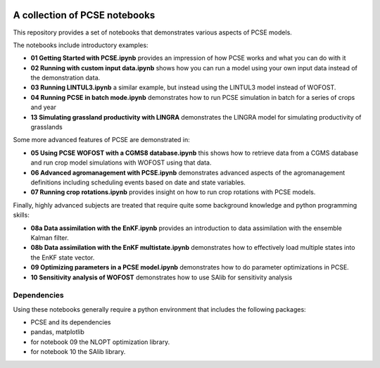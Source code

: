 .. image:: https://mybinder.org/badge_logo.svg
 :target: https://mybinder.org/v2/gh/ajwdewit/pcse_notebooks/HEAD

A collection of PCSE notebooks
==============================

This repository provides a set of notebooks that demonstrates various aspects of PCSE models. 

The notebooks include introductory examples:

- **01 Getting Started with PCSE.ipynb** provides an impression of how PCSE works and what you can do with it
- **02 Running with custom input data.ipynb** shows how you can run a model using your own input data instead of the demonstration data.
- **03 Running LINTUL3.ipynb** a similar example, but instead using the LINTUL3 model instead of WOFOST.
- **04 Running PCSE in batch mode.ipynb** demonstrates how to run PCSE simulation in batch for a series of crops and year
- **13 Simulating grassland productivity with LINGRA** demonstrates the LINGRA model for simulating productivity of grasslands

Some more advanced features of PCSE are demonstrated in:
 
- **05 Using PCSE WOFOST with a CGMS8 database.ipynb** this shows how to retrieve data from a CGMS database and run crop model simulations with WOFOST using that data.
- **06 Advanced agromanagement with PCSE.ipynb** demonstrates advanced aspects of the agromanagement definitions including scheduling events based on date and state variables.
- **07 Running crop rotations.ipynb** provides insight on how to run crop rotations with PCSE models.
 
Finally, highly advanced subjects are treated that require quite some background knowledge and python programming skills:

- **08a Data assimilation with the EnKF.ipynb** provides an introduction to data assimilation with the ensemble Kalman filter.
- **08b Data assimilation with the EnKF multistate.ipynb** demonstrates how to effectively load multiple states into the EnKF state vector.
- **09 Optimizing parameters in a PCSE model.ipynb** demonstrates how to do parameter optimizations in PCSE.
- **10 Sensitivity analysis of WOFOST** demonstrates how to use SAlib for sensitivity analysis

Dependencies
------------

Using these notebooks generally require a python environment that includes the following packages:

- PCSE and its dependencies
- pandas, matplotlib
- for notebook 09 the NLOPT optimization library.
- for notebook 10 the SAlib library.
